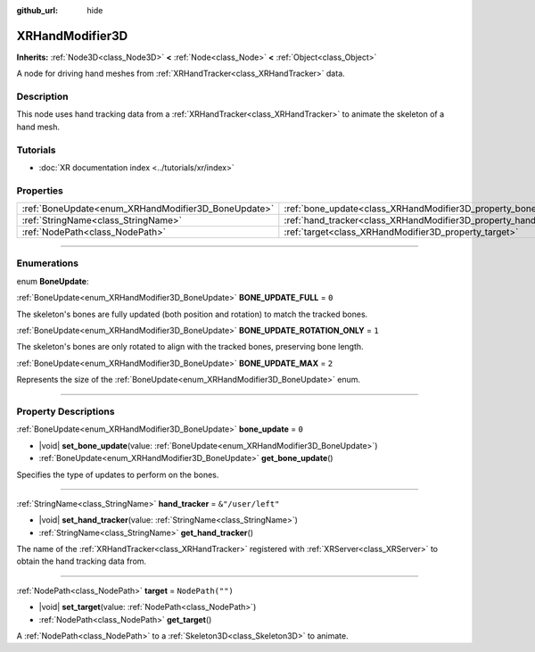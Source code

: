 :github_url: hide

.. DO NOT EDIT THIS FILE!!!
.. Generated automatically from Godot engine sources.
.. Generator: https://github.com/godotengine/godot/tree/master/doc/tools/make_rst.py.
.. XML source: https://github.com/godotengine/godot/tree/master/doc/classes/XRHandModifier3D.xml.

.. _class_XRHandModifier3D:

XRHandModifier3D
================

**Inherits:** :ref:`Node3D<class_Node3D>` **<** :ref:`Node<class_Node>` **<** :ref:`Object<class_Object>`

A node for driving hand meshes from :ref:`XRHandTracker<class_XRHandTracker>` data.

.. rst-class:: classref-introduction-group

Description
-----------

This node uses hand tracking data from a :ref:`XRHandTracker<class_XRHandTracker>` to animate the skeleton of a hand mesh.

.. rst-class:: classref-introduction-group

Tutorials
---------

- :doc:`XR documentation index <../tutorials/xr/index>`

.. rst-class:: classref-reftable-group

Properties
----------

.. table::
   :widths: auto

   +-----------------------------------------------------+-------------------------------------------------------------------+-------------------+
   | :ref:`BoneUpdate<enum_XRHandModifier3D_BoneUpdate>` | :ref:`bone_update<class_XRHandModifier3D_property_bone_update>`   | ``0``             |
   +-----------------------------------------------------+-------------------------------------------------------------------+-------------------+
   | :ref:`StringName<class_StringName>`                 | :ref:`hand_tracker<class_XRHandModifier3D_property_hand_tracker>` | ``&"/user/left"`` |
   +-----------------------------------------------------+-------------------------------------------------------------------+-------------------+
   | :ref:`NodePath<class_NodePath>`                     | :ref:`target<class_XRHandModifier3D_property_target>`             | ``NodePath("")``  |
   +-----------------------------------------------------+-------------------------------------------------------------------+-------------------+

.. rst-class:: classref-section-separator

----

.. rst-class:: classref-descriptions-group

Enumerations
------------

.. _enum_XRHandModifier3D_BoneUpdate:

.. rst-class:: classref-enumeration

enum **BoneUpdate**:

.. _class_XRHandModifier3D_constant_BONE_UPDATE_FULL:

.. rst-class:: classref-enumeration-constant

:ref:`BoneUpdate<enum_XRHandModifier3D_BoneUpdate>` **BONE_UPDATE_FULL** = ``0``

The skeleton's bones are fully updated (both position and rotation) to match the tracked bones.

.. _class_XRHandModifier3D_constant_BONE_UPDATE_ROTATION_ONLY:

.. rst-class:: classref-enumeration-constant

:ref:`BoneUpdate<enum_XRHandModifier3D_BoneUpdate>` **BONE_UPDATE_ROTATION_ONLY** = ``1``

The skeleton's bones are only rotated to align with the tracked bones, preserving bone length.

.. _class_XRHandModifier3D_constant_BONE_UPDATE_MAX:

.. rst-class:: classref-enumeration-constant

:ref:`BoneUpdate<enum_XRHandModifier3D_BoneUpdate>` **BONE_UPDATE_MAX** = ``2``

Represents the size of the :ref:`BoneUpdate<enum_XRHandModifier3D_BoneUpdate>` enum.

.. rst-class:: classref-section-separator

----

.. rst-class:: classref-descriptions-group

Property Descriptions
---------------------

.. _class_XRHandModifier3D_property_bone_update:

.. rst-class:: classref-property

:ref:`BoneUpdate<enum_XRHandModifier3D_BoneUpdate>` **bone_update** = ``0``

.. rst-class:: classref-property-setget

- |void| **set_bone_update**\ (\ value\: :ref:`BoneUpdate<enum_XRHandModifier3D_BoneUpdate>`\ )
- :ref:`BoneUpdate<enum_XRHandModifier3D_BoneUpdate>` **get_bone_update**\ (\ )

Specifies the type of updates to perform on the bones.

.. rst-class:: classref-item-separator

----

.. _class_XRHandModifier3D_property_hand_tracker:

.. rst-class:: classref-property

:ref:`StringName<class_StringName>` **hand_tracker** = ``&"/user/left"``

.. rst-class:: classref-property-setget

- |void| **set_hand_tracker**\ (\ value\: :ref:`StringName<class_StringName>`\ )
- :ref:`StringName<class_StringName>` **get_hand_tracker**\ (\ )

The name of the :ref:`XRHandTracker<class_XRHandTracker>` registered with :ref:`XRServer<class_XRServer>` to obtain the hand tracking data from.

.. rst-class:: classref-item-separator

----

.. _class_XRHandModifier3D_property_target:

.. rst-class:: classref-property

:ref:`NodePath<class_NodePath>` **target** = ``NodePath("")``

.. rst-class:: classref-property-setget

- |void| **set_target**\ (\ value\: :ref:`NodePath<class_NodePath>`\ )
- :ref:`NodePath<class_NodePath>` **get_target**\ (\ )

A :ref:`NodePath<class_NodePath>` to a :ref:`Skeleton3D<class_Skeleton3D>` to animate.

.. |virtual| replace:: :abbr:`virtual (This method should typically be overridden by the user to have any effect.)`
.. |const| replace:: :abbr:`const (This method has no side effects. It doesn't modify any of the instance's member variables.)`
.. |vararg| replace:: :abbr:`vararg (This method accepts any number of arguments after the ones described here.)`
.. |constructor| replace:: :abbr:`constructor (This method is used to construct a type.)`
.. |static| replace:: :abbr:`static (This method doesn't need an instance to be called, so it can be called directly using the class name.)`
.. |operator| replace:: :abbr:`operator (This method describes a valid operator to use with this type as left-hand operand.)`
.. |bitfield| replace:: :abbr:`BitField (This value is an integer composed as a bitmask of the following flags.)`
.. |void| replace:: :abbr:`void (No return value.)`

